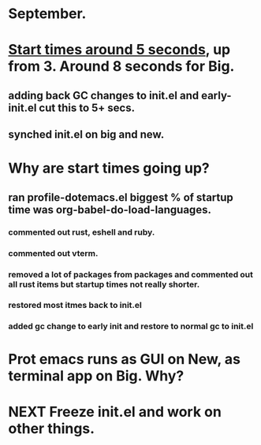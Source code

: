 * September.
* _Start times around 5 seconds_, up from 3. Around 8 seconds for Big.
** adding back GC changes to init.el and early-init.el cut this to 5+ secs.
** synched init.el on big and new.
* Why are start times going up?
** ran profile-dotemacs.el biggest  % of startup time was org-babel-do-load-languages.
*** commented out rust, eshell and ruby.
*** commented out vterm.
*** removed a lot of packages from packages and commented out all rust items but startup times not really shorter.
*** restored most itmes back to init.el
*** added gc change to early init and restore to normal gc to init.el
* Prot emacs runs as GUI on New, as terminal app on Big. Why?
* NEXT Freeze init.el and work on other things.
